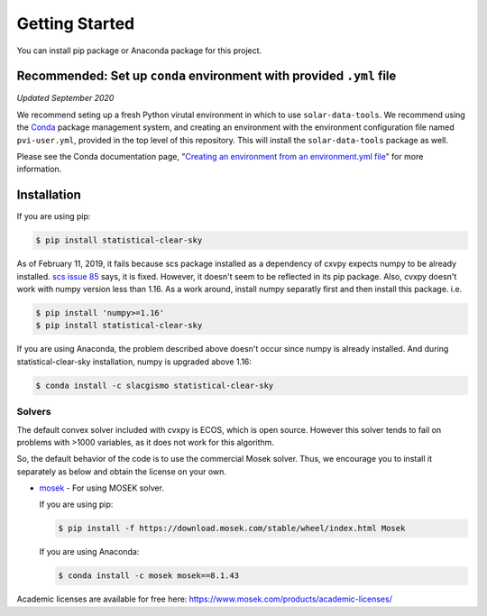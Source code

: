 Getting Started
---------------

You can install pip package or Anaconda package for this project.

Recommended: Set up ``conda`` environment with provided ``.yml`` file
~~~~~~~~~~~~~~~~~~~~~~~~~~~~~~~~~~~~~~~~~~~~~~~~~~~~~~~~~~~~~~~~~~~~~

*Updated September 2020*

We recommend seting up a fresh Python virutal environment in which to
use ``solar-data-tools``. We recommend using the
`Conda <https://docs.conda.io/projects/conda/en/latest/index.html>`__
package management system, and creating an environment with the
environment configuration file named ``pvi-user.yml``, provided in the
top level of this repository. This will install the ``solar-data-tools``
package as well.

Please see the Conda documentation page, "`Creating an environment from
an environment.yml
file <https://docs.conda.io/projects/conda/en/latest/user-guide/tasks/manage-environments.html#creating-an-environment-from-an-environment-yml-file>`__\ "
for more information.

Installation
~~~~~~~~~~~~

If you are using pip:

.. code:: sh

    $ pip install statistical-clear-sky

As of February 11, 2019, it fails because scs package installed as a
dependency of cxvpy expects numpy to be already installed. `scs issue
85 <https://github.com/cvxgrp/scs/issues/85>`__ says, it is fixed.
However, it doesn't seem to be reflected in its pip package. Also, cvxpy
doesn't work with numpy version less than 1.16. As a work around,
install numpy separatly first and then install this package. i.e.

.. code:: sh

    $ pip install 'numpy>=1.16'
    $ pip install statistical-clear-sky

If you are using Anaconda, the problem described above doesn't occur
since numpy is already installed. And during statistical-clear-sky
installation, numpy is upgraded above 1.16:

.. code:: sh

    $ conda install -c slacgismo statistical-clear-sky

Solvers
^^^^^^^

The default convex solver included with cvxpy is ECOS, which is open
source. However this solver tends to fail on problems with >1000
variables, as it does not work for this algorithm.

So, the default behavior of the code is to use the commercial Mosek
solver. Thus, we encourage you to install it separately as below and
obtain the license on your own.

-  `mosek <https://www.mosek.com/resources/getting-started/>`__ - For
   using MOSEK solver.

   If you are using pip:

   .. code:: sh

       $ pip install -f https://download.mosek.com/stable/wheel/index.html Mosek

   If you are using Anaconda:

   .. code:: sh

       $ conda install -c mosek mosek==8.1.43

Academic licenses are available for free here:
https://www.mosek.com/products/academic-licenses/
